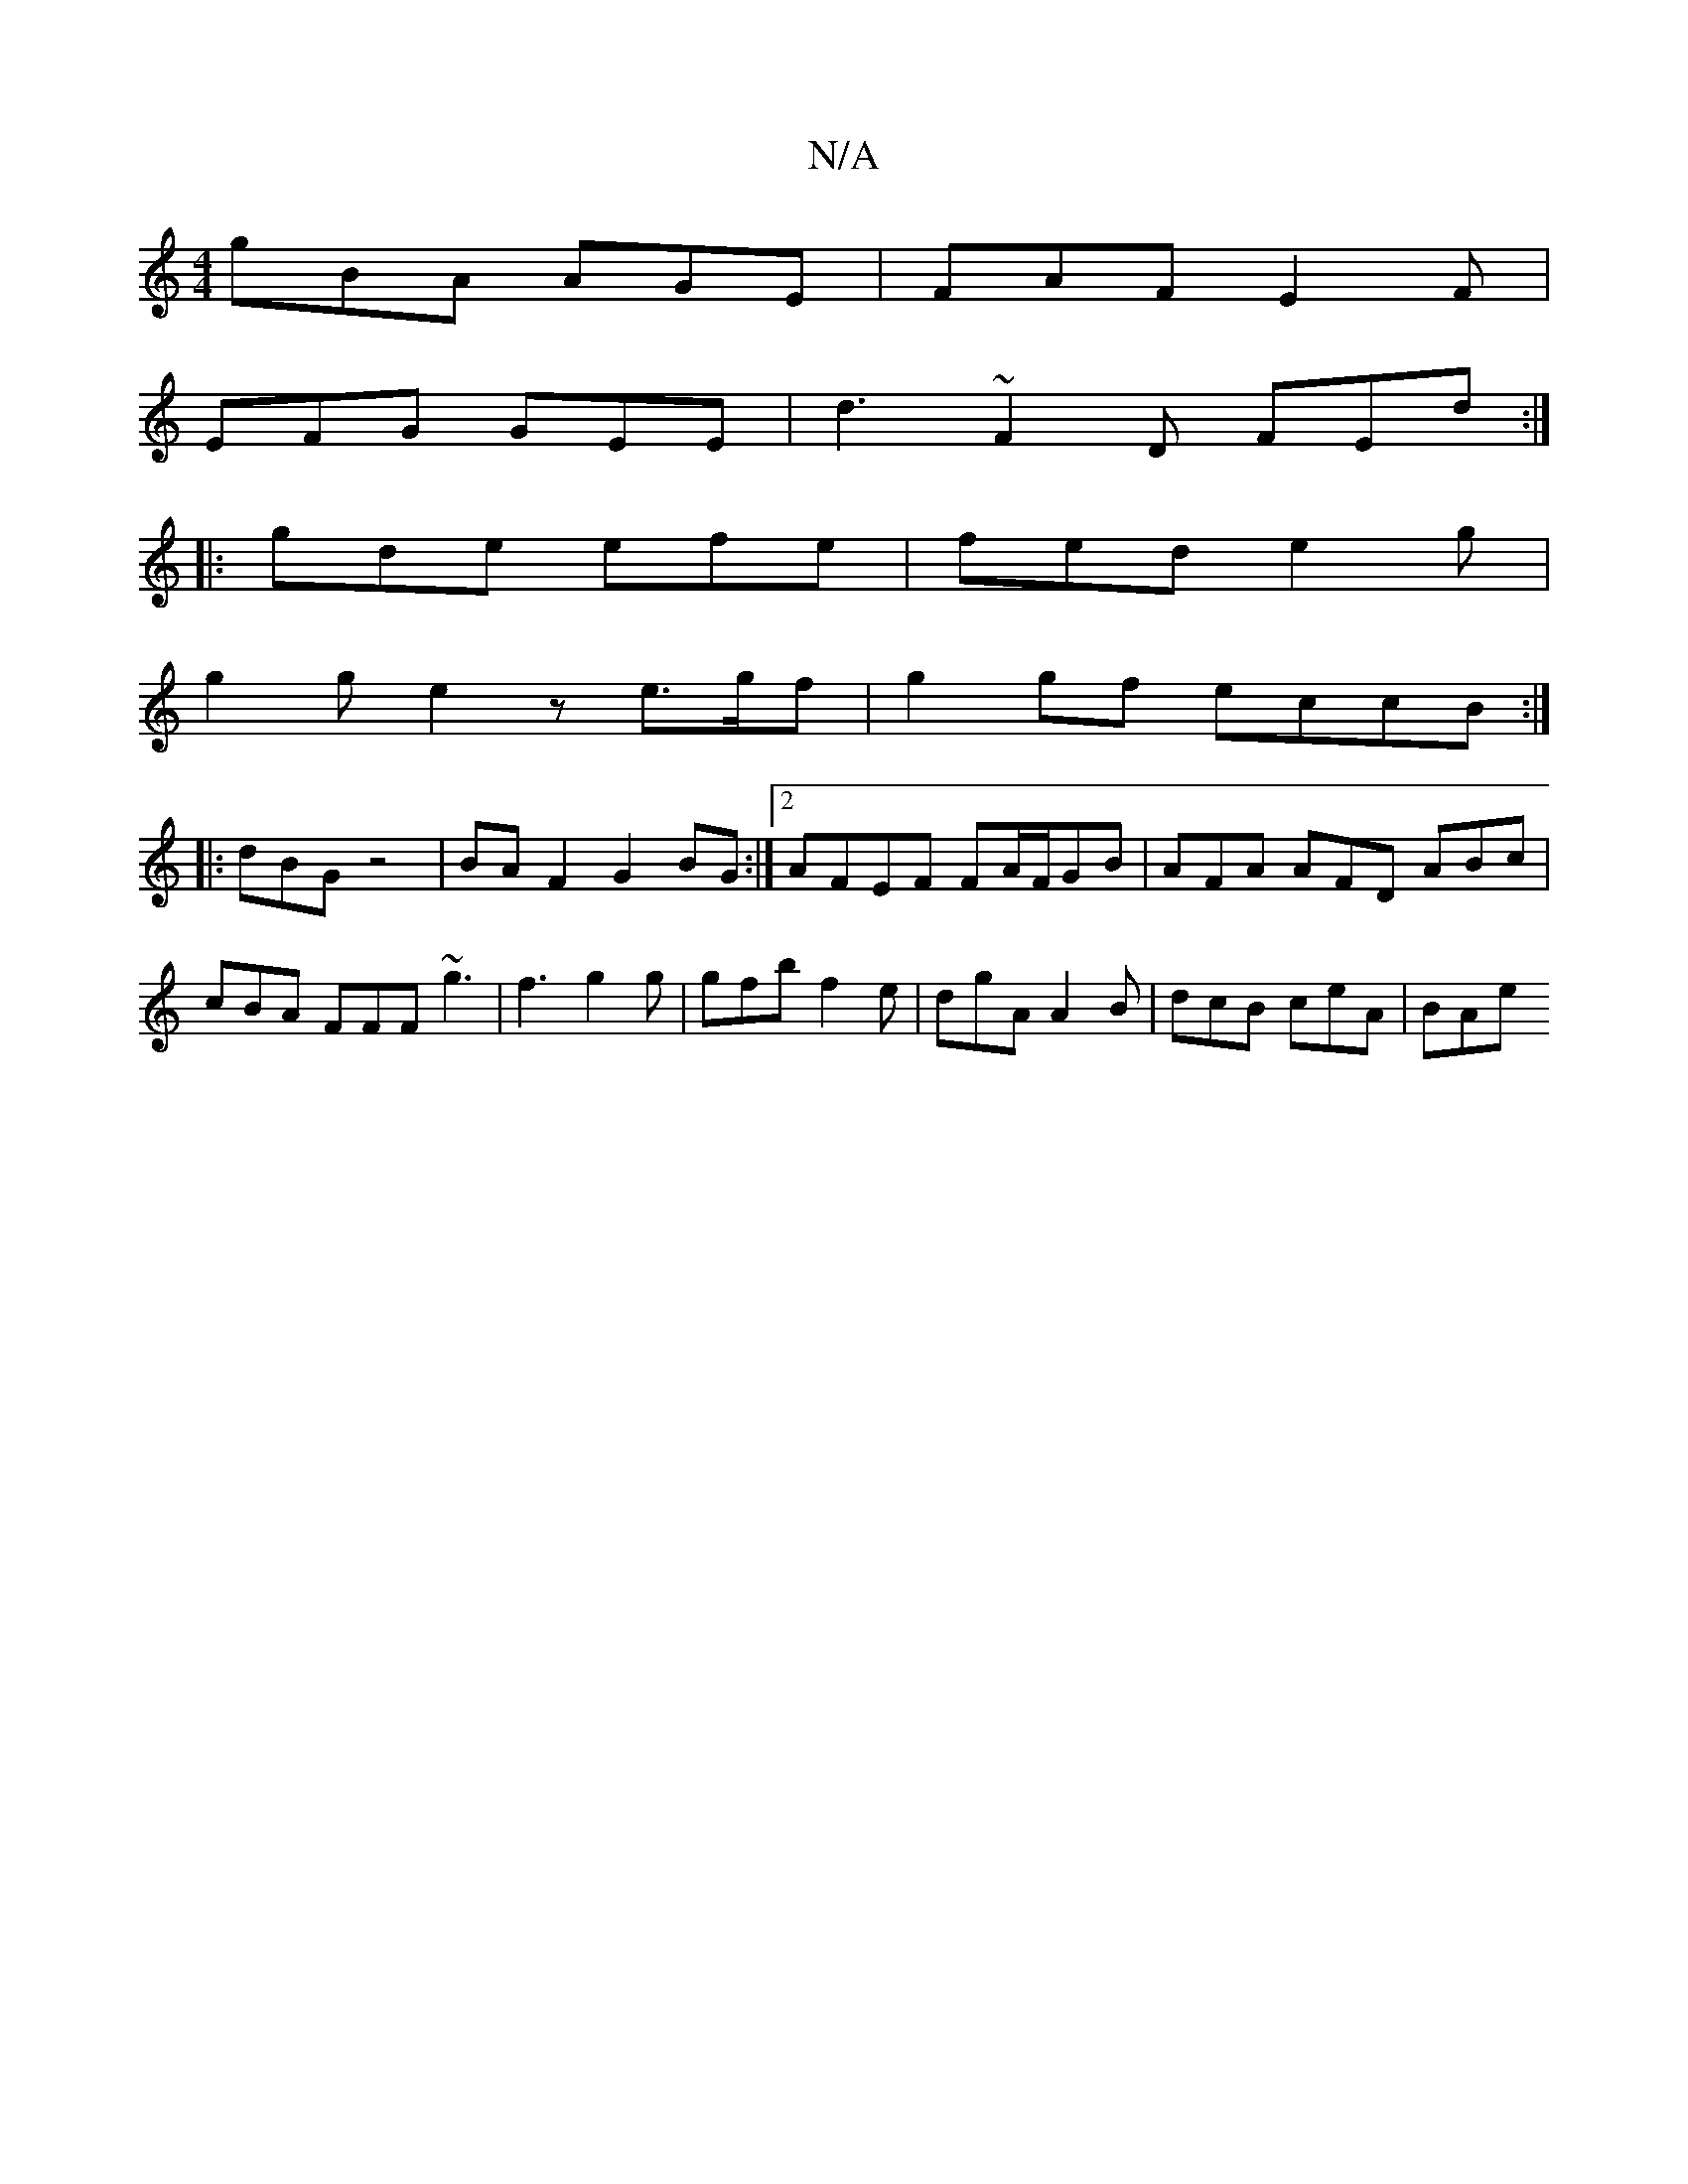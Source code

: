 X:1
T:N/A
M:4/4
R:N/A
K:Cmajor
gBA AGE | FAF E2F |
EFG GEE | d3 ~F2D FED':|
|:gde efe | fed e2g |
g2 g e2 z e>gf|g2 gf eccB:|
|:dBG z4|BA F2 G2 BG:|[2 AFEF FA/F/GB | AFA AFD ABc | cBA FFF ~g3|f3 g2g|gfb f2e | dgA A2B|dcB ceA | BAe 